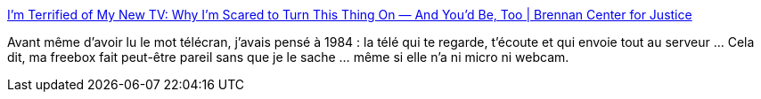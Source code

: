 :jbake-type: post
:jbake-status: published
:jbake-title: I’m Terrified of My New TV: Why I’m Scared to Turn This Thing On — And You’d Be, Too | Brennan Center for Justice
:jbake-tags: sécurité,intimité,_mois_oct.,_année_2014
:jbake-date: 2014-10-31
:jbake-depth: ../
:jbake-uri: shaarli/1414765842000.adoc
:jbake-source: https://nicolas-delsaux.hd.free.fr/Shaarli?searchterm=http%3A%2F%2Fwww.brennancenter.org%2Fanalysis%2Fim-terrified-my-new-tv-why-im-scared-turn-thing&searchtags=s%C3%A9curit%C3%A9+intimit%C3%A9+_mois_oct.+_ann%C3%A9e_2014
:jbake-style: shaarli

http://www.brennancenter.org/analysis/im-terrified-my-new-tv-why-im-scared-turn-thing[I’m Terrified of My New TV: Why I’m Scared to Turn This Thing On — And You’d Be, Too | Brennan Center for Justice]

Avant même d'avoir lu le mot télécran, j'avais pensé à 1984 : la télé qui te regarde, t'écoute et qui envoie tout au serveur ... Cela dit, ma freebox fait peut-être pareil sans que je le sache ... même si elle n'a ni micro ni webcam.
